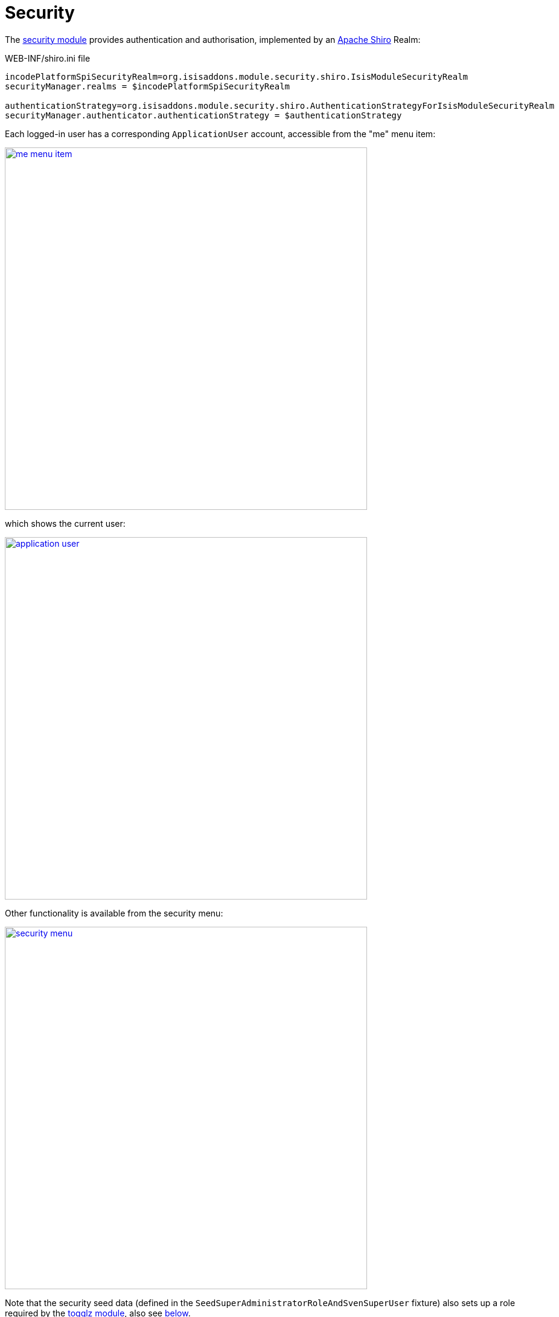 [[_quickstart_modules_security]]
= Security
:_basedir: ../../
:_imagesdir: _images/


The xref:../modules/spi/security/spi-security.adoc#[security module] provides authentication and authorisation, implemented by an link:http://shiro.apache.org[Apache Shiro] Realm:

[source,ini]
.WEB-INF/shiro.ini file
----
incodePlatformSpiSecurityRealm=org.isisaddons.module.security.shiro.IsisModuleSecurityRealm
securityManager.realms = $incodePlatformSpiSecurityRealm

authenticationStrategy=org.isisaddons.module.security.shiro.AuthenticationStrategyForIsisModuleSecurityRealm
securityManager.authenticator.authenticationStrategy = $authenticationStrategy
----

Each logged-in user has a corresponding `ApplicationUser` account, accessible from the "me" menu item:

image::{_imagesdir}modules/security/me-menu-item.png[width="600px",link="{_imagesdir}modules/security/me-menu-item.png"]

which shows the current user:

image::{_imagesdir}modules/security/application-user.png[width="600px",link="{_imagesdir}modules/security/application-user.png"]

Other functionality is available from the security menu:

image::{_imagesdir}modules/security/security-menu.png[width="600px",link="{_imagesdir}modules/security/security-menu.png"]


Note that the security seed data (defined in the `SeedSuperAdministratorRoleAndSvenSuperUser` fixture) also sets up a role required by the xref:../modules/ext/togglz/ext-togglz.adoc#[togglz module], also see xref:quickstart.adoc#_quickstart_modules_togglz[below].



